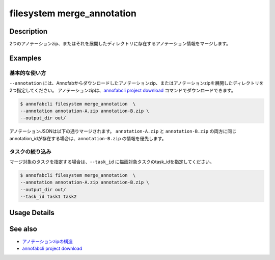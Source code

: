 =================================
filesystem merge_annotation
=================================

Description
=================================
2つのアノテーションzip、またはそれを展開したディレクトリに存在するアノテーション情報をマージします。


Examples
=================================


基本的な使い方
--------------------------

``--annotation`` には、Annofabからダウンロードしたアノテーションzip、またはアノテーションzipを展開したディレクトリを2つ指定してください。
アノテーションzipは、`annofabcli project download <../project/download.html>`_ コマンドでダウンロードできます。


.. code-block::

    $ annofabcli filesystem merge_annotation  \
    --annotation annotation-A.zip annotation-B.zip \
    --output_dir out/


アノテーションJSONは以下の通りマージされます。
``annotation-A.zip`` と ``annotation-B.zip`` の両方に同じannotation_idが存在する場合は、``annotation-B.zip`` の情報を優先します。


.. code-block::
    :caption: annotation-A/task1/input1.json

    {
        // ...
        "details": [
            {
                "label": "car",
                "annotation_id": "anno1",
                // ...
            },
            {
                "label": "car",
                "annotation_id": "anno2",
                // ...
            }
        ]
    }



.. code-block::
    :caption: annotation-B/task1/input1.json

    {
        // ...
        "details": [
            {
                "label": "car",
                "annotation_id": "anno2",
                // ...
            },
            {
                "label": "car",
                "annotation_id": "anno3",
                // ...
            }
        ]
    }


.. code-block::
    :caption: out/task1/input1.json

    {
        // ...
        "details": [
            {
                "label": "car",
                "annotation_id": "anno1",
                // ...
            },
            {
                "label": "car",
                "annotation_id": "anno2",
                // annotaion-B 配下の情報
                // ...
            },
            {
                "label": "car",
                "annotation_id": "anno3",
                // ...
            }
        ]
    }



タスクの絞り込み
--------------------------
マージ対象のタスクを指定する場合は、``--task_id`` に描画対象タスクのtask_idを指定してください。


.. code-block::

    $ annofabcli filesystem merge_annotation  \
    --annotation annotation-A.zip annotation-B.zip \
    --output_dir out/
    --task_id task1 task2

Usage Details
=================================

.. argparse::
   :ref: annofabcli.filesystem.merge_annotation.add_parser
   :prog: annofabcli filesystem merge_annotation
   :nosubcommands:
   :nodefaultconst:
    

See also
=================================

* `アノテーションzipの構造 <https://annofab.com/docs/api/#section/Simple-Annotation-ZIP>`_
* `annofabcli project download <../project/download.html>`_

